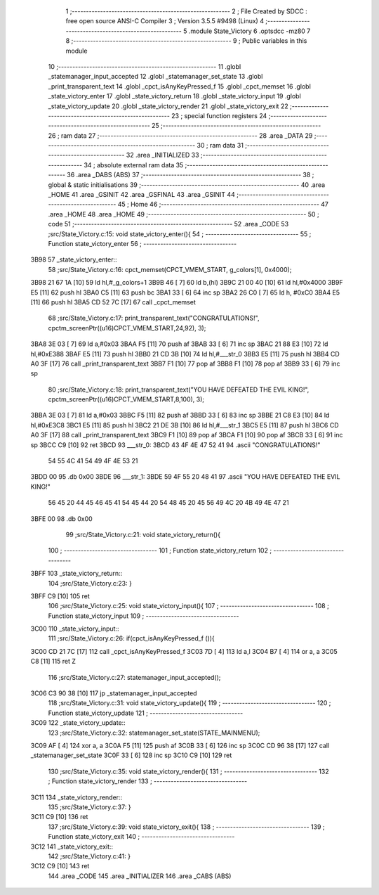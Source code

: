                               1 ;--------------------------------------------------------
                              2 ; File Created by SDCC : free open source ANSI-C Compiler
                              3 ; Version 3.5.5 #9498 (Linux)
                              4 ;--------------------------------------------------------
                              5 	.module State_Victory
                              6 	.optsdcc -mz80
                              7 	
                              8 ;--------------------------------------------------------
                              9 ; Public variables in this module
                             10 ;--------------------------------------------------------
                             11 	.globl _statemanager_input_accepted
                             12 	.globl _statemanager_set_state
                             13 	.globl _print_transparent_text
                             14 	.globl _cpct_isAnyKeyPressed_f
                             15 	.globl _cpct_memset
                             16 	.globl _state_victory_enter
                             17 	.globl _state_victory_return
                             18 	.globl _state_victory_input
                             19 	.globl _state_victory_update
                             20 	.globl _state_victory_render
                             21 	.globl _state_victory_exit
                             22 ;--------------------------------------------------------
                             23 ; special function registers
                             24 ;--------------------------------------------------------
                             25 ;--------------------------------------------------------
                             26 ; ram data
                             27 ;--------------------------------------------------------
                             28 	.area _DATA
                             29 ;--------------------------------------------------------
                             30 ; ram data
                             31 ;--------------------------------------------------------
                             32 	.area _INITIALIZED
                             33 ;--------------------------------------------------------
                             34 ; absolute external ram data
                             35 ;--------------------------------------------------------
                             36 	.area _DABS (ABS)
                             37 ;--------------------------------------------------------
                             38 ; global & static initialisations
                             39 ;--------------------------------------------------------
                             40 	.area _HOME
                             41 	.area _GSINIT
                             42 	.area _GSFINAL
                             43 	.area _GSINIT
                             44 ;--------------------------------------------------------
                             45 ; Home
                             46 ;--------------------------------------------------------
                             47 	.area _HOME
                             48 	.area _HOME
                             49 ;--------------------------------------------------------
                             50 ; code
                             51 ;--------------------------------------------------------
                             52 	.area _CODE
                             53 ;src/State_Victory.c:15: void state_victory_enter(){
                             54 ;	---------------------------------
                             55 ; Function state_victory_enter
                             56 ; ---------------------------------
   3B98                      57 _state_victory_enter::
                             58 ;src/State_Victory.c:16: cpct_memset(CPCT_VMEM_START, g_colors[1], 0x4000);
   3B98 21 67 1A      [10]   59 	ld	hl,#_g_colors+1
   3B9B 46            [ 7]   60 	ld	b,(hl)
   3B9C 21 00 40      [10]   61 	ld	hl,#0x4000
   3B9F E5            [11]   62 	push	hl
   3BA0 C5            [11]   63 	push	bc
   3BA1 33            [ 6]   64 	inc	sp
   3BA2 26 C0         [ 7]   65 	ld	h, #0xC0
   3BA4 E5            [11]   66 	push	hl
   3BA5 CD 52 7C      [17]   67 	call	_cpct_memset
                             68 ;src/State_Victory.c:17: print_transparent_text("CONGRATULATIONS!", cpctm_screenPtr((u16)CPCT_VMEM_START,24,92), 3);
   3BA8 3E 03         [ 7]   69 	ld	a,#0x03
   3BAA F5            [11]   70 	push	af
   3BAB 33            [ 6]   71 	inc	sp
   3BAC 21 88 E3      [10]   72 	ld	hl,#0xE388
   3BAF E5            [11]   73 	push	hl
   3BB0 21 CD 3B      [10]   74 	ld	hl,#___str_0
   3BB3 E5            [11]   75 	push	hl
   3BB4 CD A0 3F      [17]   76 	call	_print_transparent_text
   3BB7 F1            [10]   77 	pop	af
   3BB8 F1            [10]   78 	pop	af
   3BB9 33            [ 6]   79 	inc	sp
                             80 ;src/State_Victory.c:18: print_transparent_text("YOU HAVE DEFEATED THE EVIL KING!", cpctm_screenPtr((u16)CPCT_VMEM_START,8,100), 3);
   3BBA 3E 03         [ 7]   81 	ld	a,#0x03
   3BBC F5            [11]   82 	push	af
   3BBD 33            [ 6]   83 	inc	sp
   3BBE 21 C8 E3      [10]   84 	ld	hl,#0xE3C8
   3BC1 E5            [11]   85 	push	hl
   3BC2 21 DE 3B      [10]   86 	ld	hl,#___str_1
   3BC5 E5            [11]   87 	push	hl
   3BC6 CD A0 3F      [17]   88 	call	_print_transparent_text
   3BC9 F1            [10]   89 	pop	af
   3BCA F1            [10]   90 	pop	af
   3BCB 33            [ 6]   91 	inc	sp
   3BCC C9            [10]   92 	ret
   3BCD                      93 ___str_0:
   3BCD 43 4F 4E 47 52 41    94 	.ascii "CONGRATULATIONS!"
        54 55 4C 41 54 49
        4F 4E 53 21
   3BDD 00                   95 	.db 0x00
   3BDE                      96 ___str_1:
   3BDE 59 4F 55 20 48 41    97 	.ascii "YOU HAVE DEFEATED THE EVIL KING!"
        56 45 20 44 45 46
        45 41 54 45 44 20
        54 48 45 20 45 56
        49 4C 20 4B 49 4E
        47 21
   3BFE 00                   98 	.db 0x00
                             99 ;src/State_Victory.c:21: void state_victory_return(){
                            100 ;	---------------------------------
                            101 ; Function state_victory_return
                            102 ; ---------------------------------
   3BFF                     103 _state_victory_return::
                            104 ;src/State_Victory.c:23: }
   3BFF C9            [10]  105 	ret
                            106 ;src/State_Victory.c:25: void state_victory_input(){
                            107 ;	---------------------------------
                            108 ; Function state_victory_input
                            109 ; ---------------------------------
   3C00                     110 _state_victory_input::
                            111 ;src/State_Victory.c:26: if(cpct_isAnyKeyPressed_f ()){
   3C00 CD 21 7C      [17]  112 	call	_cpct_isAnyKeyPressed_f
   3C03 7D            [ 4]  113 	ld	a,l
   3C04 B7            [ 4]  114 	or	a, a
   3C05 C8            [11]  115 	ret	Z
                            116 ;src/State_Victory.c:27: statemanager_input_accepted();
   3C06 C3 90 38      [10]  117 	jp  _statemanager_input_accepted
                            118 ;src/State_Victory.c:31: void state_victory_update(){
                            119 ;	---------------------------------
                            120 ; Function state_victory_update
                            121 ; ---------------------------------
   3C09                     122 _state_victory_update::
                            123 ;src/State_Victory.c:32: statemanager_set_state(STATE_MAINMENU);
   3C09 AF            [ 4]  124 	xor	a, a
   3C0A F5            [11]  125 	push	af
   3C0B 33            [ 6]  126 	inc	sp
   3C0C CD 96 38      [17]  127 	call	_statemanager_set_state
   3C0F 33            [ 6]  128 	inc	sp
   3C10 C9            [10]  129 	ret
                            130 ;src/State_Victory.c:35: void state_victory_render(){
                            131 ;	---------------------------------
                            132 ; Function state_victory_render
                            133 ; ---------------------------------
   3C11                     134 _state_victory_render::
                            135 ;src/State_Victory.c:37: }
   3C11 C9            [10]  136 	ret
                            137 ;src/State_Victory.c:39: void state_victory_exit(){
                            138 ;	---------------------------------
                            139 ; Function state_victory_exit
                            140 ; ---------------------------------
   3C12                     141 _state_victory_exit::
                            142 ;src/State_Victory.c:41: }
   3C12 C9            [10]  143 	ret
                            144 	.area _CODE
                            145 	.area _INITIALIZER
                            146 	.area _CABS (ABS)
